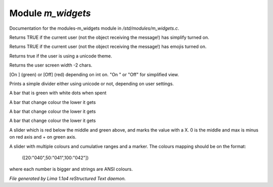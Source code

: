 Module *m_widgets*
*******************

Documentation for the modules-m_widgets module in */std/modules/m_widgets.c*.

.. c:function:: nomask int i_simplify()

Returns TRUE if the current user (not the object receiving the message!)
has simplify turned on.


.. c:function:: nomask int i_emoji()

Returns TRUE if the current user (not the object receiving the message!)
has emojis turned on.


.. c:function:: int uses_unicode()

Returns true if the user is using a unicode theme.


.. c:function:: int default_user_width()

Returns the user screen width -2 chars.


.. c:function:: string on_off_widget(int on)

[On ] (green) or [Off] (red) depending on int on.
"On " or "Off" for simplified view.


.. c:function:: varargs string simple_divider(int width)

Prints a simple divider either using unicode or not, depending on user settings.


.. c:function:: string green_bar(int value, int max, int width)

A bar that is green with white dots when spent


.. c:function:: string critical_bar(int value, int max, int width)

A bar that change colour the lower it gets


.. c:function:: string critical_bar_2stacked(int value, int shield, int max, int width)

A bar that change colour the lower it gets


.. c:function:: string reverse_critical_bar(int value, int max, int width)

A bar that change colour the lower it gets


.. c:function:: string slider_red_green(int value, int max, int width)

A slider which is red below the middle and green above, and marks the
value with a X. 0 is the middle and max is minus on red axis and + on green axis.


.. c:function:: string slider_colours_sum(int value, mapping colours, int width)

A slider with multiple colours and cumulative ranges and a marker.
The colours mapping should be on the format:
  ([20:"040",50:"041",100:"042"])
where each number is bigger and strings are ANSI colours.



*File generated by Lima 1.1a4 reStructured Text daemon.*
